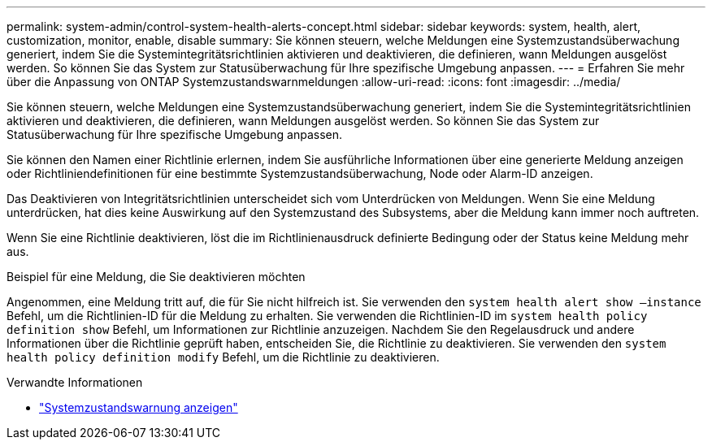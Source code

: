 ---
permalink: system-admin/control-system-health-alerts-concept.html 
sidebar: sidebar 
keywords: system, health, alert, customization, monitor, enable, disable 
summary: Sie können steuern, welche Meldungen eine Systemzustandsüberwachung generiert, indem Sie die Systemintegritätsrichtlinien aktivieren und deaktivieren, die definieren, wann Meldungen ausgelöst werden. So können Sie das System zur Statusüberwachung für Ihre spezifische Umgebung anpassen. 
---
= Erfahren Sie mehr über die Anpassung von ONTAP Systemzustandswarnmeldungen
:allow-uri-read: 
:icons: font
:imagesdir: ../media/


[role="lead"]
Sie können steuern, welche Meldungen eine Systemzustandsüberwachung generiert, indem Sie die Systemintegritätsrichtlinien aktivieren und deaktivieren, die definieren, wann Meldungen ausgelöst werden. So können Sie das System zur Statusüberwachung für Ihre spezifische Umgebung anpassen.

Sie können den Namen einer Richtlinie erlernen, indem Sie ausführliche Informationen über eine generierte Meldung anzeigen oder Richtliniendefinitionen für eine bestimmte Systemzustandsüberwachung, Node oder Alarm-ID anzeigen.

Das Deaktivieren von Integritätsrichtlinien unterscheidet sich vom Unterdrücken von Meldungen. Wenn Sie eine Meldung unterdrücken, hat dies keine Auswirkung auf den Systemzustand des Subsystems, aber die Meldung kann immer noch auftreten.

Wenn Sie eine Richtlinie deaktivieren, löst die im Richtlinienausdruck definierte Bedingung oder der Status keine Meldung mehr aus.

.Beispiel für eine Meldung, die Sie deaktivieren möchten
Angenommen, eine Meldung tritt auf, die für Sie nicht hilfreich ist. Sie verwenden den `system health alert show –instance` Befehl, um die Richtlinien-ID für die Meldung zu erhalten. Sie verwenden die Richtlinien-ID im `system health policy definition show` Befehl, um Informationen zur Richtlinie anzuzeigen. Nachdem Sie den Regelausdruck und andere Informationen über die Richtlinie geprüft haben, entscheiden Sie, die Richtlinie zu deaktivieren. Sie verwenden den `system health policy definition modify` Befehl, um die Richtlinie zu deaktivieren.

.Verwandte Informationen
* link:https://docs.netapp.com/us-en/ontap-cli/system-health-alert-show.html["Systemzustandswarnung anzeigen"^]

